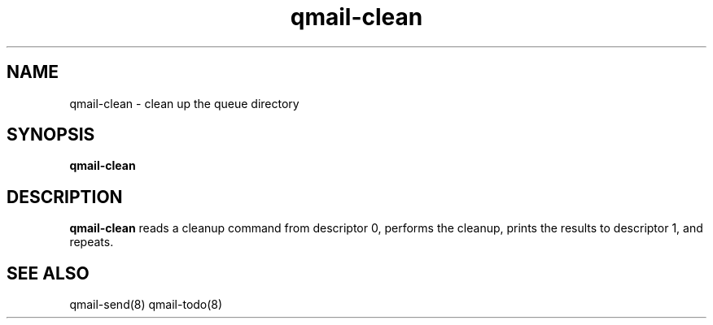 .TH qmail-clean 8
.SH NAME
qmail-clean \- clean up the queue directory
.SH SYNOPSIS
.B qmail-clean
.SH DESCRIPTION
.B qmail-clean
reads a cleanup command from descriptor 0,
performs the cleanup,
prints the results to descriptor 1,
and repeats.
.SH "SEE ALSO"
qmail-send(8)
qmail-todo(8)
